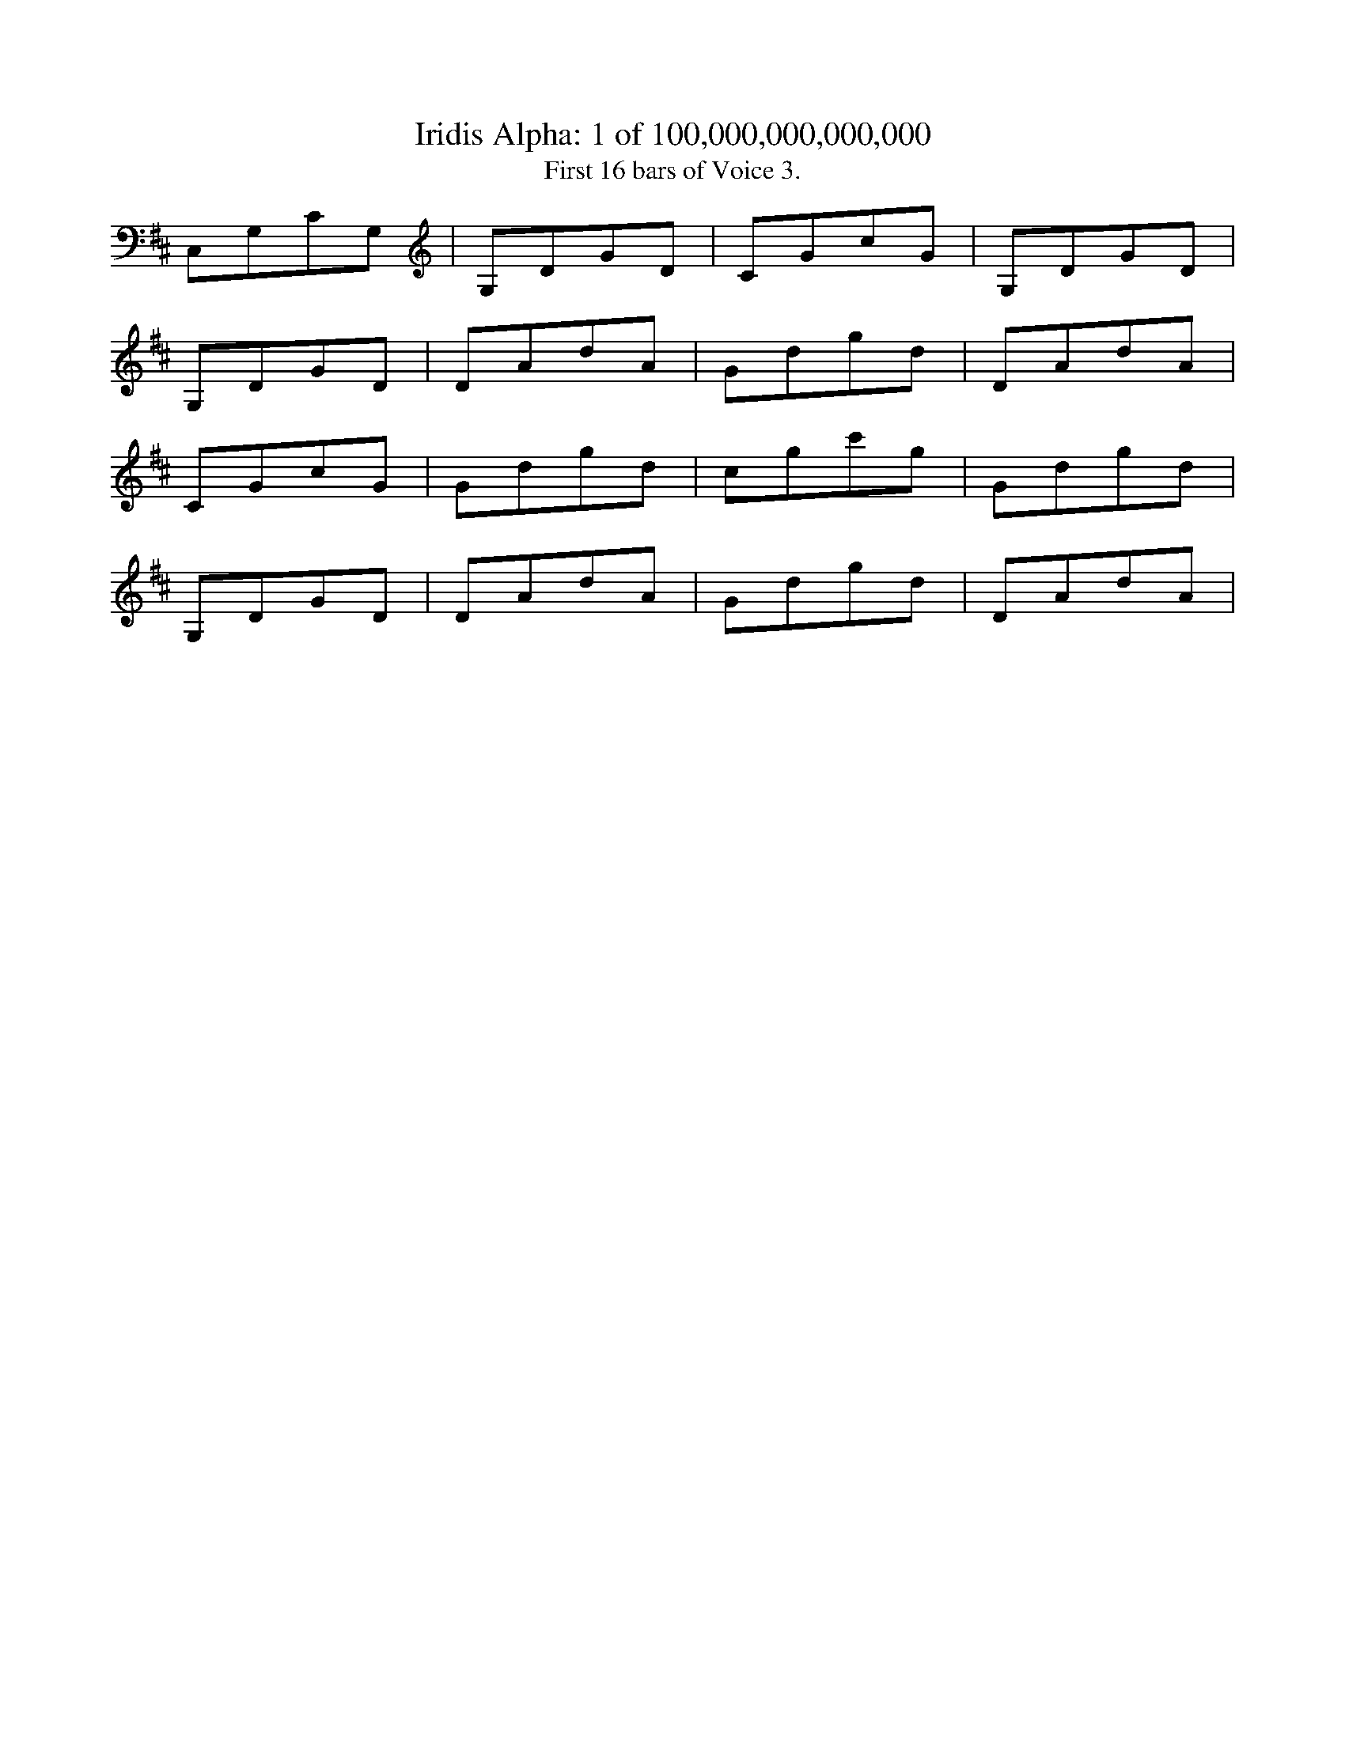 
X:1
%%titleformat R-P-Q-T C1 O1, T+T N1
T: Iridis Alpha: 1 of 100,000,000,000,000
T: First 16 bars of Voice 3.
L: 1/8
K: D % scale: C major
C,1G,1C1G,1|G,1D1G1D1|C1G1c1G1|G,1D1G1D1|
G,1D1G1D1|D1A1d1A1|G1d1g1d1|D1A1d1A1|
C1G1c1G1|G1d1g1d1|c1g1c'1g1|G1d1g1d1|
G,1D1G1D1|D1A1d1A1|G1d1g1d1|D1A1d1A1|
